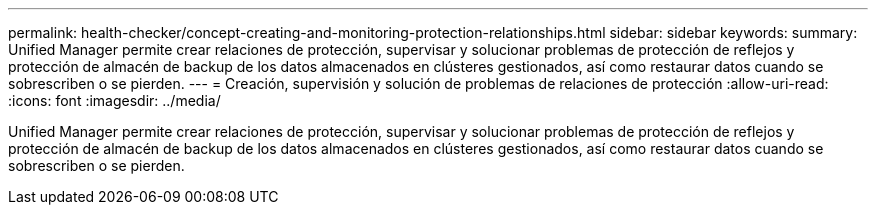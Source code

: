 ---
permalink: health-checker/concept-creating-and-monitoring-protection-relationships.html 
sidebar: sidebar 
keywords:  
summary: Unified Manager permite crear relaciones de protección, supervisar y solucionar problemas de protección de reflejos y protección de almacén de backup de los datos almacenados en clústeres gestionados, así como restaurar datos cuando se sobrescriben o se pierden. 
---
= Creación, supervisión y solución de problemas de relaciones de protección
:allow-uri-read: 
:icons: font
:imagesdir: ../media/


[role="lead"]
Unified Manager permite crear relaciones de protección, supervisar y solucionar problemas de protección de reflejos y protección de almacén de backup de los datos almacenados en clústeres gestionados, así como restaurar datos cuando se sobrescriben o se pierden.
